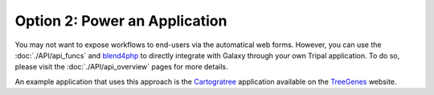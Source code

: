 Option 2: Power an Application
==============================
You may not want to expose workflows to end-users via the automatical web forms.  However, you can use the :doc:`./API/api_funcs` and `blend4php <https://github.com/galaxyproject/blend4php>`_ to directly integrate with Galaxy through your own Tripal application.  To do so, please visit the :doc:`./API/api_overview` pages for more details. 

An example application that uses this approach is the `Cartogratree <https://treegenesdb.org/ct>`_ application available on the `TreeGenes <https://treegenesdb.org>`_ website.

